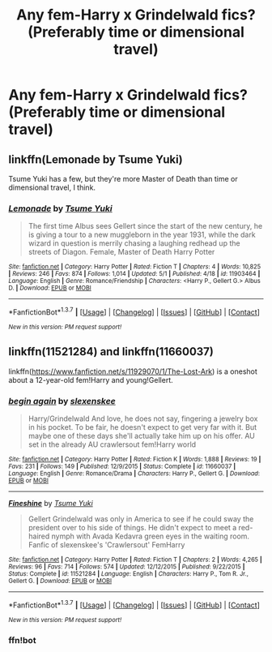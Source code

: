 #+TITLE: Any fem-Harry x Grindelwald fics? (Preferably time or dimensional travel)

* Any fem-Harry x Grindelwald fics? (Preferably time or dimensional travel)
:PROPERTIES:
:Score: 2
:DateUnix: 1464137192.0
:DateShort: 2016-May-25
:FlairText: Request
:END:

** linkffn(Lemonade by Tsume Yuki)

Tsume Yuki has a few, but they're more Master of Death than time or dimensional travel, I think.
:PROPERTIES:
:Author: Averant
:Score: 1
:DateUnix: 1464165296.0
:DateShort: 2016-May-25
:END:

*** [[http://www.fanfiction.net/s/11903464/1/][*/Lemonade/*]] by [[https://www.fanfiction.net/u/2221413/Tsume-Yuki][/Tsume Yuki/]]

#+begin_quote
  The first time Albus sees Gellert since the start of the new century, he is giving a tour to a new muggleborn in the year 1931, while the dark wizard in question is merrily chasing a laughing redhead up the streets of Diagon. Female, Master of Death Harry Potter
#+end_quote

^{/Site/: [[http://www.fanfiction.net/][fanfiction.net]] *|* /Category/: Harry Potter *|* /Rated/: Fiction T *|* /Chapters/: 4 *|* /Words/: 10,825 *|* /Reviews/: 246 *|* /Favs/: 874 *|* /Follows/: 1,014 *|* /Updated/: 5/1 *|* /Published/: 4/18 *|* /id/: 11903464 *|* /Language/: English *|* /Genre/: Romance/Friendship *|* /Characters/: <Harry P., Gellert G.> Albus D. *|* /Download/: [[http://www.p0ody-files.com/ff_to_ebook/ffn-bot/index.php?id=11903464&source=ff&filetype=epub][EPUB]] or [[http://www.p0ody-files.com/ff_to_ebook/ffn-bot/index.php?id=11903464&source=ff&filetype=mobi][MOBI]]}

--------------

*FanfictionBot*^{1.3.7} *|* [[[https://github.com/tusing/reddit-ffn-bot/wiki/Usage][Usage]]] | [[[https://github.com/tusing/reddit-ffn-bot/wiki/Changelog][Changelog]]] | [[[https://github.com/tusing/reddit-ffn-bot/issues/][Issues]]] | [[[https://github.com/tusing/reddit-ffn-bot/][GitHub]]] | [[[https://www.reddit.com/message/compose?to=tusing][Contact]]]

^{/New in this version: PM request support!/}
:PROPERTIES:
:Author: FanfictionBot
:Score: 1
:DateUnix: 1464165356.0
:DateShort: 2016-May-25
:END:


** linkffn(11521284) and linkffn(11660037)

linkffn([[https://www.fanfiction.net/s/11929070/1/The-Lost-Ark]]) is a oneshot about a 12-year-old fem!Harry and young!Gellert.
:PROPERTIES:
:Score: 1
:DateUnix: 1464206548.0
:DateShort: 2016-May-26
:END:

*** [[http://www.fanfiction.net/s/11660037/1/][*/begin again/*]] by [[https://www.fanfiction.net/u/1134943/slexenskee][/slexenskee/]]

#+begin_quote
  Harry/Grindelwald And love, he does not say, fingering a jewelry box in his pocket. To be fair, he doesn't expect to get very far with it. But maybe one of these days she'll actually take him up on his offer. AU set in the already AU crawlersout fem!Harry world
#+end_quote

^{/Site/: [[http://www.fanfiction.net/][fanfiction.net]] *|* /Category/: Harry Potter *|* /Rated/: Fiction K *|* /Words/: 1,888 *|* /Reviews/: 19 *|* /Favs/: 231 *|* /Follows/: 149 *|* /Published/: 12/9/2015 *|* /Status/: Complete *|* /id/: 11660037 *|* /Language/: English *|* /Genre/: Romance/Drama *|* /Characters/: Harry P., Gellert G. *|* /Download/: [[http://www.p0ody-files.com/ff_to_ebook/ffn-bot/index.php?id=11660037&source=ff&filetype=epub][EPUB]] or [[http://www.p0ody-files.com/ff_to_ebook/ffn-bot/index.php?id=11660037&source=ff&filetype=mobi][MOBI]]}

--------------

[[http://www.fanfiction.net/s/11521284/1/][*/Fineshine/*]] by [[https://www.fanfiction.net/u/2221413/Tsume-Yuki][/Tsume Yuki/]]

#+begin_quote
  Gellert Grindelwald was only in America to see if he could sway the president over to his side of things. He didn't expect to meet a red-haired nymph with Avada Kedavra green eyes in the waiting room. Fanfic of slexenskee's 'Crawlersout' FemHarry
#+end_quote

^{/Site/: [[http://www.fanfiction.net/][fanfiction.net]] *|* /Category/: Harry Potter *|* /Rated/: Fiction T *|* /Chapters/: 2 *|* /Words/: 4,265 *|* /Reviews/: 96 *|* /Favs/: 714 *|* /Follows/: 574 *|* /Updated/: 12/12/2015 *|* /Published/: 9/22/2015 *|* /Status/: Complete *|* /id/: 11521284 *|* /Language/: English *|* /Characters/: Harry P., Tom R. Jr., Gellert G. *|* /Download/: [[http://www.p0ody-files.com/ff_to_ebook/ffn-bot/index.php?id=11521284&source=ff&filetype=epub][EPUB]] or [[http://www.p0ody-files.com/ff_to_ebook/ffn-bot/index.php?id=11521284&source=ff&filetype=mobi][MOBI]]}

--------------

*FanfictionBot*^{1.3.7} *|* [[[https://github.com/tusing/reddit-ffn-bot/wiki/Usage][Usage]]] | [[[https://github.com/tusing/reddit-ffn-bot/wiki/Changelog][Changelog]]] | [[[https://github.com/tusing/reddit-ffn-bot/issues/][Issues]]] | [[[https://github.com/tusing/reddit-ffn-bot/][GitHub]]] | [[[https://www.reddit.com/message/compose?to=tusing][Contact]]]

^{/New in this version: PM request support!/}
:PROPERTIES:
:Author: FanfictionBot
:Score: 1
:DateUnix: 1464206588.0
:DateShort: 2016-May-26
:END:


*** ffn!bot
:PROPERTIES:
:Score: 1
:DateUnix: 1464207093.0
:DateShort: 2016-May-26
:END:

